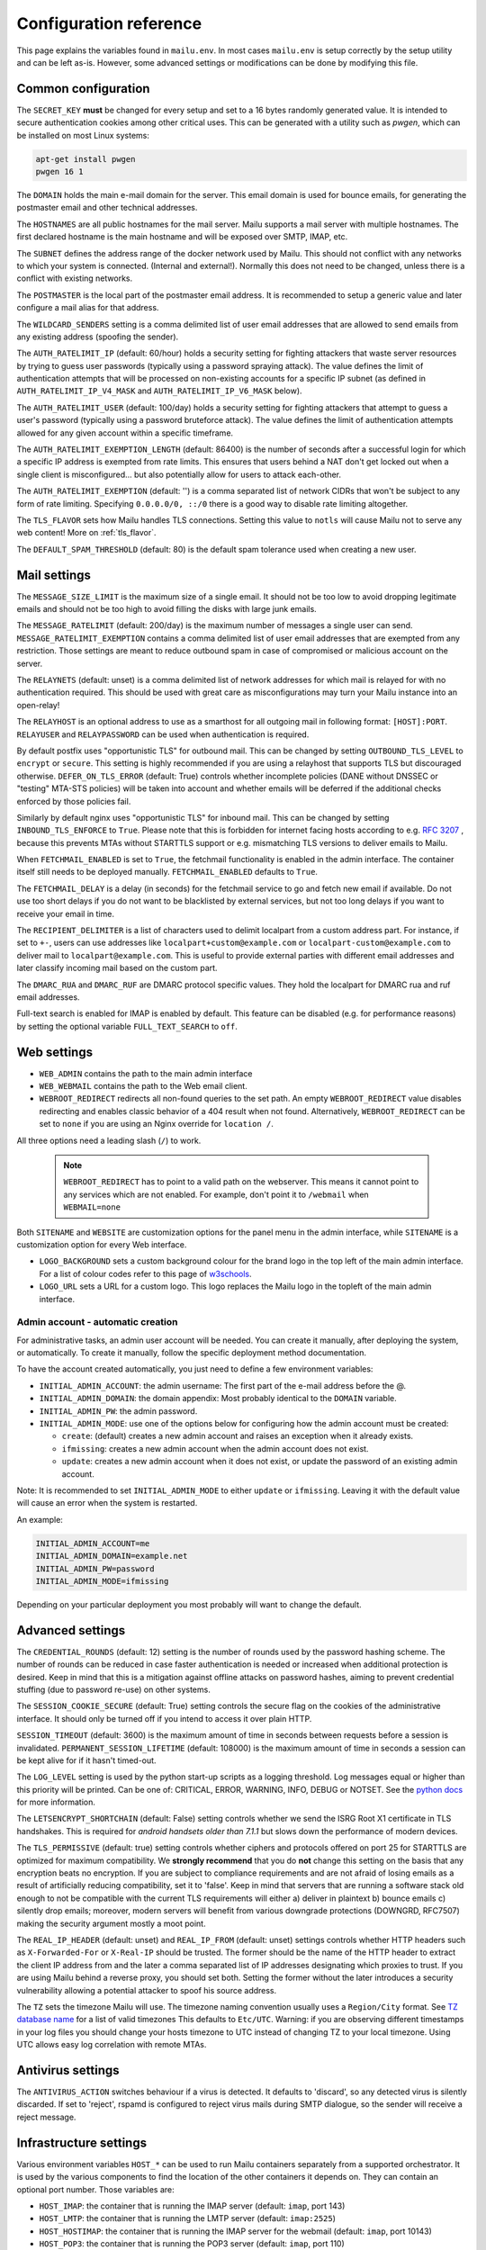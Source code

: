 Configuration reference
=======================

This page explains the variables found in ``mailu.env``.
In most cases ``mailu.env`` is setup correctly by the setup utility and can be left as-is.
However, some advanced settings or modifications can be done by modifying this file.

.. _common_cfg:

Common configuration
--------------------

The ``SECRET_KEY`` **must** be changed for every setup and set to a 16 bytes
randomly generated value. It is intended to secure authentication cookies
among other critical uses. This can be generated with a utility such as *pwgen*,
which can be installed on most Linux systems:

.. code-block:: bash

  apt-get install pwgen
  pwgen 16 1

The ``DOMAIN`` holds the main e-mail domain for the server. This email domain
is used for bounce emails, for generating the postmaster email and other
technical addresses.

The ``HOSTNAMES`` are all public hostnames for the mail server. Mailu supports
a mail server with multiple hostnames. The first declared hostname is the main
hostname and will be exposed over SMTP, IMAP, etc.

The ``SUBNET`` defines the address range of the docker network used by Mailu.
This should not conflict with any networks to which your system is connected.
(Internal and external!). Normally this does not need to be changed,
unless there is a conflict with existing networks.

The ``POSTMASTER`` is the local part of the postmaster email address. It is
recommended to setup a generic value and later configure a mail alias for that
address.

The ``WILDCARD_SENDERS`` setting is a comma delimited list of user email addresses 
that are allowed to send emails from any existing address (spoofing the sender).

The ``AUTH_RATELIMIT_IP`` (default: 60/hour) holds a security setting for fighting
attackers that waste server resources by trying to guess user passwords (typically
using a password spraying attack). The value defines the limit of authentication
attempts that will be processed on non-existing accounts for a specific IP subnet
(as defined in ``AUTH_RATELIMIT_IP_V4_MASK`` and ``AUTH_RATELIMIT_IP_V6_MASK`` below).

The ``AUTH_RATELIMIT_USER`` (default: 100/day) holds a security setting for fighting
attackers that attempt to guess a user's password (typically using a password
bruteforce attack). The value defines the limit of authentication attempts allowed
for any given account within a specific timeframe.

The ``AUTH_RATELIMIT_EXEMPTION_LENGTH`` (default: 86400) is the number of seconds
after a successful login for which a specific IP address is exempted from rate limits.
This ensures that users behind a NAT don't get locked out when a single client is
misconfigured... but also potentially allow for users to attack each-other.

The ``AUTH_RATELIMIT_EXEMPTION`` (default: '') is a comma separated list of network
CIDRs that won't be subject to any form of rate limiting. Specifying ``0.0.0.0/0, ::/0``
there is a good way to disable rate limiting altogether.

The ``TLS_FLAVOR`` sets how Mailu handles TLS connections. Setting this value to
``notls`` will cause Mailu not to serve any web content! More on :ref:`tls_flavor`.

The ``DEFAULT_SPAM_THRESHOLD`` (default: 80) is the default spam tolerance used when creating a new user.

Mail settings
-------------

The ``MESSAGE_SIZE_LIMIT`` is the maximum size of a single email. It should not
be too low to avoid dropping legitimate emails and should not be too high to
avoid filling the disks with large junk emails.

The ``MESSAGE_RATELIMIT`` (default: 200/day) is the maximum number of messages
a single user can send. ``MESSAGE_RATELIMIT_EXEMPTION`` contains a comma delimited
list of user email addresses that are exempted from any restriction.  Those
settings are meant to reduce outbound spam in case of compromised or malicious
account on the server.

The ``RELAYNETS`` (default: unset) is a comma delimited list of network addresses
for which mail is relayed for with no authentication required. This should be
used with great care as misconfigurations may turn your Mailu instance into an
open-relay!

The ``RELAYHOST`` is an optional address to use as a smarthost for all outgoing
mail in following format: ``[HOST]:PORT``. ``RELAYUSER`` and ``RELAYPASSWORD``
can be used when authentication is required.

By default postfix uses "opportunistic TLS" for outbound mail. This can be changed
by setting ``OUTBOUND_TLS_LEVEL`` to ``encrypt`` or ``secure``. This setting is
highly recommended if you are using a relayhost that supports TLS but discouraged
otherwise. ``DEFER_ON_TLS_ERROR`` (default: True) controls whether incomplete
policies (DANE without DNSSEC or "testing" MTA-STS policies) will be taken into
account and whether emails will be deferred if the additional checks enforced by
those policies fail.

Similarly by default nginx uses "opportunistic TLS" for inbound mail. This can be changed
by setting ``INBOUND_TLS_ENFORCE`` to ``True``. Please note that this is forbidden for
internet facing hosts according to e.g. `RFC 3207`_ , because this prevents MTAs without STARTTLS
support or e.g. mismatching TLS versions to deliver emails to Mailu.

.. _`RFC 3207`: https://tools.ietf.org/html/rfc3207

.. _fetchmail:

When ``FETCHMAIL_ENABLED`` is set to ``True``, the fetchmail functionality is enabled in the admin interface.
The container itself still needs to be deployed manually. ``FETCHMAIL_ENABLED`` defaults to ``True``.

The ``FETCHMAIL_DELAY`` is a delay (in seconds) for the fetchmail service to
go and fetch new email if available. Do not use too short delays if you do not
want to be blacklisted by external services, but not too long delays if you
want to receive your email in time.

The ``RECIPIENT_DELIMITER`` is a list of characters used to delimit localpart
from a custom address part. For instance, if set to ``+-``, users can use
addresses like ``localpart+custom@example.com`` or ``localpart-custom@example.com``
to deliver mail to ``localpart@example.com``.
This is useful to provide external parties with different email addresses and
later classify incoming mail based on the custom part.

The ``DMARC_RUA`` and ``DMARC_RUF`` are DMARC protocol specific values. They hold
the localpart for DMARC rua and ruf email addresses.

Full-text search is enabled for IMAP is enabled by default. This feature can be disabled
(e.g. for performance reasons) by setting the optional variable ``FULL_TEXT_SEARCH`` to ``off``.

.. _web_settings:

Web settings
------------

- ``WEB_ADMIN`` contains the path to the main admin interface

- ``WEB_WEBMAIL`` contains the path to the Web email client.

- ``WEBROOT_REDIRECT`` redirects all non-found queries to the set path.
  An empty ``WEBROOT_REDIRECT`` value disables redirecting and enables 
  classic behavior of a 404 result when not found.
  Alternatively, ``WEBROOT_REDIRECT`` can be set to ``none`` if you 
  are using an Nginx override for ``location /``.

All three options need a leading slash (``/``) to work.

  .. note:: ``WEBROOT_REDIRECT`` has to point to a valid path on the webserver.
    This means it cannot point to any services which are not enabled.
    For example, don't point it to ``/webmail`` when ``WEBMAIL=none``

Both ``SITENAME`` and ``WEBSITE`` are customization options for the panel menu
in the admin interface, while ``SITENAME`` is a customization option for
every Web interface.

- ``LOGO_BACKGROUND`` sets a custom background colour for the brand logo 
  in the top left of the main admin interface.
  For a list of colour codes refer to this page of `w3schools`_.

- ``LOGO_URL`` sets a URL for a custom logo. This logo replaces the Mailu 
  logo in the topleft of the main admin interface.

.. _`w3schools`: https://www.w3schools.com/cssref/css_colors.asp

.. _admin_account:

Admin account - automatic creation
~~~~~~~~~~~~~~~~~~~~~~~~~~~~~~~~~~
For administrative tasks, an admin user account will be needed. You can create it manually,
after deploying the system, or automatically.
To create it manually, follow the specific deployment method documentation.

To have the account created automatically, you just need to define a few environment variables:

- ``INITIAL_ADMIN_ACCOUNT``: the admin username: The first part of the e-mail address before the @.
- ``INITIAL_ADMIN_DOMAIN``: the domain appendix: Most probably identical to the ``DOMAIN`` variable.
- ``INITIAL_ADMIN_PW``: the admin password.
- ``INITIAL_ADMIN_MODE``: use one of the options below for configuring how the admin account must be created:

  - ``create``: (default) creates a new admin account and raises an exception when it already exists.
  - ``ifmissing``: creates a new admin account when the admin account does not exist.
  - ``update``: creates a new admin account when it does not exist, or update the password of an existing admin account.

Note: It is recommended to set ``INITIAL_ADMIN_MODE`` to either ``update`` or ``ifmissing``. Leaving it with the 
default value will cause an error when the system is restarted.

An example:

.. code-block:: bash

  INITIAL_ADMIN_ACCOUNT=me
  INITIAL_ADMIN_DOMAIN=example.net
  INITIAL_ADMIN_PW=password
  INITIAL_ADMIN_MODE=ifmissing

Depending on your particular deployment you most probably will want to change the default.

.. _advanced_cfg:

Advanced settings
-----------------

The ``CREDENTIAL_ROUNDS`` (default: 12) setting is the number of rounds used by the 
password hashing scheme. The number of rounds can be reduced in case faster 
authentication is needed or increased when additional protection is desired. 
Keep in mind that this is a mitigation against offline attacks on password hashes, 
aiming to prevent credential stuffing (due to password re-use) on other systems.

The ``SESSION_COOKIE_SECURE`` (default: True) setting controls the secure flag on 
the cookies of the administrative interface. It should only be turned off if you 
intend to access it over plain HTTP.

``SESSION_TIMEOUT`` (default: 3600) is the maximum amount of time in seconds between 
requests before a session is invalidated. ``PERMANENT_SESSION_LIFETIME`` (default: 108000) 
is the maximum amount of time in seconds a session can be kept alive for if it hasn't timed-out.

The ``LOG_LEVEL`` setting is used by the python start-up scripts as a logging threshold.
Log messages equal or higher than this priority will be printed.
Can be one of: CRITICAL, ERROR, WARNING, INFO, DEBUG or NOTSET.
See the `python docs`_ for more information.

.. _`python docs`: https://docs.python.org/3.6/library/logging.html#logging-levels

The ``LETSENCRYPT_SHORTCHAIN`` (default: False) setting controls whether we send the 
ISRG Root X1 certificate in TLS handshakes. This is required for `android handsets older than 7.1.1` 
but slows down the performance of modern devices.

.. _`android handsets older than 7.1.1`: https://community.letsencrypt.org/t/production-chain-changes/150739

The ``TLS_PERMISSIVE`` (default: true) setting controls whether ciphers and protocols offered on port 25 for STARTTLS are optimized for maximum compatibility. We **strongly recommend** that you do **not** change this setting on the basis that any encryption beats no encryption. If you are subject to compliance requirements and are not afraid of losing emails as a result of artificially reducing compatibility, set it to 'false'. Keep in mind that servers that are running a software stack old enough to not be compatible with the current TLS requirements will either a) deliver in plaintext b) bounce emails c) silently drop emails; moreover, modern servers will benefit from various downgrade protections (DOWNGRD, RFC7507) making the security argument mostly a moot point.

.. _reverse_proxy_headers:

The ``REAL_IP_HEADER`` (default: unset) and ``REAL_IP_FROM`` (default: unset) settings 
controls whether HTTP headers such as ``X-Forwarded-For`` or ``X-Real-IP`` should be trusted. 
The former should be the name of the HTTP header to extract the client IP address from and the 
later a comma separated list of IP addresses designating which proxies to trust. 
If you are using Mailu behind a reverse proxy, you should set both. Setting the former without 
the later introduces a security vulnerability allowing a potential attacker to spoof his source address.

The ``TZ`` sets the timezone Mailu will use. The timezone naming convention usually uses a ``Region/City`` format. See `TZ database name`_  for a list of valid timezones This defaults to ``Etc/UTC``. Warning: if you are observing different timestamps in your log files you should change your hosts timezone to UTC instead of changing TZ to your local timezone. Using UTC allows easy log correlation with remote MTAs.

.. _`TZ database name`: https://en.wikipedia.org/wiki/List_of_tz_database_time_zones

Antivirus settings
------------------

The ``ANTIVIRUS_ACTION`` switches behaviour if a virus is detected. It defaults to 'discard',
so any detected virus is silently discarded. If set to 'reject', rspamd is configured to reject
virus mails during SMTP dialogue, so the sender will receive a reject message.

Infrastructure settings
-----------------------

Various environment variables ``HOST_*`` can be used to run Mailu containers
separately from a supported orchestrator. It is used by the various components
to find the location of the other containers it depends on. They can contain an
optional port number. Those variables are:

- ``HOST_IMAP``: the container that is running the IMAP server (default: ``imap``, port 143)
- ``HOST_LMTP``: the container that is running the LMTP server (default: ``imap:2525``)
- ``HOST_HOSTIMAP``: the container that is running the IMAP server for the webmail (default: ``imap``, port 10143)
- ``HOST_POP3``: the container that is running the POP3 server (default: ``imap``, port 110)
- ``HOST_SMTP``: the container that is running the SMTP server (default: ``smtp``, port 25)
- ``HOST_AUTHSMTP``: the container that is running the authenticated SMTP server for the webnmail (default: ``smtp``, port 10025)
- ``HOST_ADMIN``: the container that is running the admin interface (default: ``admin``)
- ``HOST_ANTISPAM_MILTER``: the container that is running the antispam milter service (default: ``antispam:11332``)
- ``HOST_ANTISPAM_WEBUI``: the container that is running the antispam webui service (default: ``antispam:11334``)
- ``HOST_ANTIVIRUS``: the container that is running the antivirus service (default: ``antivirus:3310``)
- ``HOST_WEBMAIL``: the container that is running the webmail (default: ``webmail``)
- ``HOST_WEBDAV``: the container that is running the webdav server (default: ``webdav:5232``)
- ``HOST_REDIS``: the container that is running the redis daemon (default: ``redis``)
- ``HOST_WEBMAIL``: the container that is running the webmail (default: ``webmail``)

The startup scripts will resolve ``HOST_*`` to their IP addresses and store the result in ``*_ADDRESS`` for further use.

Alternatively, ``*_ADDRESS`` can directly be set. In this case, the values of ``*_ADDRESS`` is kept and not
resolved. This can be used to rely on DNS based service discovery with changing services IP addresses.
When using ``*_ADDRESS``, the hostnames must be full-qualified hostnames. Otherwise nginx will not be able to
resolve the hostnames.

.. _db_settings:

Database settings
-----------------


The admin service stores configurations in a database.

- ``DB_FLAVOR``: the database type for mailu admin service. (``sqlite``, ``postgresql``, ``mysql``)
- ``DB_HOST``: the database host for mailu admin service. For non-default ports use the notation `host:port`. (when not ``sqlite``)
- ``DB_PW``: the database password for mailu admin service. (when not ``sqlite``)
- ``DB_USER``: the database user for mailu admin service. (when not ``sqlite``)
- ``DB_NAME``: the database name for mailu admin service. (when not ``sqlite``)

Alternatively, if you need more control, you can use a `DB URL`_ : do not set any of the ``DB_`` settings and set ``SQLALCHEMY_DATABASE_URI`` instead.

.. _`DB URL`: https://docs.sqlalchemy.org/en/latest/core/engines.html#database-urls

The roundcube service stores configurations in a database.

- ``ROUNDCUBE_DB_FLAVOR``: the database type for roundcube service. (``sqlite``, ``postgresql``, ``mysql``)
- ``ROUNDCUBE_DB_HOST``: the database host for roundcube service. For non-default ports use the notation `host:port`. (when not ``sqlite``)
- ``ROUNDCUBE_DB_PW``: the database password for roundcube service. (when not ``sqlite``)
- ``ROUNDCUBE_DB_USER``: the database user for roundcube service. (when not ``sqlite``)
- ``ROUNDCUBE_DB_NAME``: the database name for roundcube service. (when not ``sqlite``)

Webmail settings
----------------

When using roundcube it is possible to select the plugins to be enabled by setting ``ROUNDCUBE_PLUGINS`` to
a comma separated list of plugin-names. Included plugins are:

- acl (needs configuration)
- additional_message_headers (needs configuration)
- archive
- attachment_reminder
- carddav
- database_attachmentsi
- debug_logger
- emoticons
- enigma
- help
- hide_blockquote
- identicon
- identity_select
- jqueryui
- mailu
- managesieve
- markasjunk
- new_user_dialog
- newmail_notifier
- reconnect
- show_additional_headers (needs configuration)
- subscriptions_option
- vcard_attachments
- zipdownload

If ``ROUNDCUBE_PLUGINS`` is not set the following plugins are enabled by default:

- archive
- carddav
- enigma
- mailu
- managesieve
- markasjunk
- zipdownload

To disable all plugins just set ``ROUNDCUBE_PLUGINS`` to ``mailu``.

To configure a plugin add php files named ``*.inc.php`` to roundcube's :ref:`override section <override-label>`.

Mail log settings
-----------------

By default, all services log directly to stdout/stderr. Logs can be collected by any docker log processing solution.

Postfix writes the logs to a syslog server which logs to stdout. This is used to filter 
out messages from the healthcheck. In some situations, a separate mail log is required 
(e.g. for legal reasons). The syslog server can be configured to write log files to a volume. 
It can be configured with the following option:

- ``POSTFIX_LOG_FILE``: The file to log the mail log to. When enabled, the syslog server will also log to stdout.

When ``POSTFIX_LOG_FILE`` is enabled, the logrotate program will automatically rotate the 
logs every week and keep 52 logs. To override the logrotate configuration, create the file logrotate.conf 
with the desired configuration in the :ref:`Postfix overrides folder<override-label>`.


Header authentication using an external proxy
---------------------------------------------

The ``PROXY_AUTH_WHITELIST`` (default: unset/disabled) option allows you to configure a comma separated list of CIDRs of proxies to trust for authentication. This list is separate from ``REAL_IP_FROM`` and any entry in ``PROXY_AUTH_WHITELIST`` should also appear in ``REAL_IP_FROM``.

Use ``PROXY_AUTH_HEADER`` (default: 'X-Auth-Email') to customize which HTTP header the email address of the user to authenticate as should be and ``PROXY_AUTH_CREATE`` (default: False) to control whether non-existing accounts should be auto-created. Please note that Mailu doesn't currently support creating new users for non-existing domains; you do need to create all the domains that may be used manually.

Once configured, any request to /sso/proxy will be redirected to the webmail and /sso/proxy/admin to the admin panel. Please check issue `1972` for more details.

.. _`1972`: https://github.com/Mailu/Mailu/issues/1972


External Open ID Connect provider
---------------------------------

The ``OIDC_ENABLED`` (default: unset/disabled) option allows you to configure an external Open ID Connect provider. Set the value to ``true`` to enable the feature.

The following options need to be configured:

- ``OIDC_CLIENT_ID``: The client ID of the Open ID Connect provider.
- ``OIDC_CLIENT_SECRET``: The client secret of the Open ID Connect provider.
- ``OIDC_PROVIDER_INFO_URL``: The discovery URL of the Open ID Connect provider. (example: ``https://accounts.google.com/.well-known/openid-configuration`` or ``https://<host>:<port>/auth/realms/.well-known/openid-configuration``)
- ``OIDC_BUTTON_NAME``: The name of the button to display on the login page.
